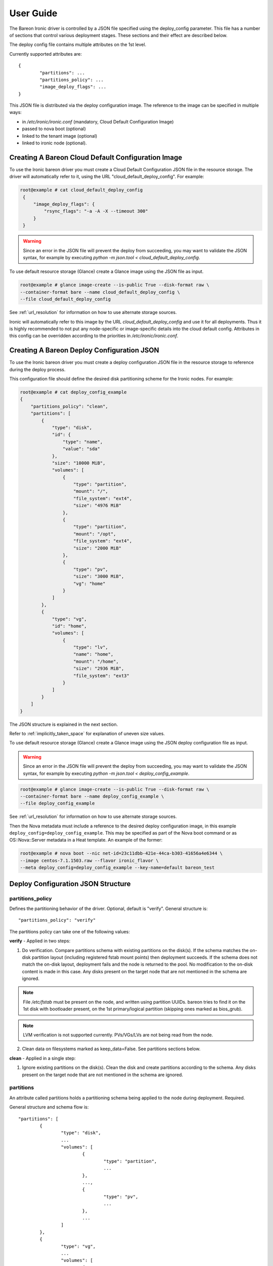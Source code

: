 User Guide
==========

The Bareon Ironic driver is controlled by a JSON file specified using the
deploy_config parameter. This file has a number of sections that control
various deployment stages. These sections and their effect are described below.

The deploy config file contains multiple attributes on the 1st level.

Currently supported attributes are:

::

	{
		"partitions": ...
		"partitions_policy": ...
		"image_deploy_flags": ...
	}

This JSON file is distributed via the deploy configuration image. The reference to
the image can be specified in multiple ways:

* in */etc/ironic/ironic.conf* (mandatory, Cloud Default Configuration Image)
* passed to nova boot (optional)
* linked to the tenant image (optional)
* linked to ironic node (optional).

.. _ironic_bareon_cloud_default_config:

Creating A Bareon Cloud Default Configuration Image
---------------------------------------------------
To use the Ironic bareon driver you must create a Cloud Default Configuration JSON
file in the resource storage. The driver will automatically
refer to it, using the URL "cloud_default_deploy_config". For example:

.. code-block:: console

   root@example # cat cloud_default_deploy_config
    {
        "image_deploy_flags": {
            "rsync_flags": "-a -A -X --timeout 300"
        }
    }

.. warning:: Since an error in the JSON file will prevent the deploy from
   succeeding, you may want to validate the JSON syntax, for example by
   executing `python -m json.tool < cloud_default_deploy_config`.

To use default resource storage (Glance) create a Glance image using the JSON
file as input.

.. code-block:: console

   root@example # glance image-create --is-public True --disk-format raw \
   --container-format bare --name cloud_default_deploy_config \
   --file cloud_default_deploy_config

See :ref:`url_resolution` for information on how to use alternate storage sources.

Ironic will automatically refer to this image by the URL
*cloud_default_deploy_config* and use it for all deployments. Thus it is highly
recommended to not put any node-specific or image-specific details into the
cloud default config. Attributes in this config can be overridden according
to the priorities in */etc/ironic/ironic.conf*.

.. _ironic_bareon_deploy_config:

Creating A Bareon Deploy Configuration JSON
-------------------------------------------

To use the Ironic bareon driver you must create a deploy configuration JSON file
in the resource storage to reference during the deploy process.

This configuration file should define the desired disk partitioning scheme for
the Ironic nodes. For example:

.. code-block:: console

   root@example # cat deploy_config_example
   {
       "partitions_policy": "clean",
       "partitions": [
           {
               "type": "disk",
               "id": {
                   "type": "name",
                   "value": "sda"
               },
               "size": "10000 MiB",
               "volumes": [
                   {
                       "type": "partition",
                       "mount": "/",
                       "file_system": "ext4",
                       "size": "4976 MiB"
                   },
                   {
                       "type": "partition",
                       "mount": "/opt",
                       "file_system": "ext4",
                       "size": "2000 MiB"
                   },
                   {
                       "type": "pv",
                       "size": "3000 MiB",
                       "vg": "home"
                   }
               ]
           },
           {
               "type": "vg",
               "id": "home",
               "volumes": [
                   {
                       "type": "lv",
                       "name": "home",
                       "mount": "/home",
                       "size": "2936 MiB",
                       "file_system": "ext3"
                   }
               ]
           }
       ]
   }

The JSON structure is explained in the next section.

Refer to :ref:`implicitly_taken_space` for explanation of uneven size values.

To use default resource storage (Glance) create a Glance image using the
JSON deploy configuration file as input.

.. warning:: Since an error in the JSON file will prevent the deploy from
   succeeding, you may want to validate the JSON syntax, for example by
   executing `python -m json.tool < deploy_config_example`.

.. code-block:: console

   root@example # glance image-create --is-public True --disk-format raw \
   --container-format bare --name deploy_config_example \
   --file deploy_config_example

See :ref:`url_resolution` for information on how to use alternate storage sources.

Then the Nova metadata must include a reference to the desired deploy configuration
image, in this example ``deploy_config=deploy_config_example``.  This may be
specified as part of the Nova boot command or as OS::Nova::Server metadata in a Heat
template. An example of the former:

.. code-block:: console

   root@example # nova boot --nic net-id=23c11dbb-421e-44ca-b303-41656a4e6344 \
   --image centos-7.1.1503.raw --flavor ironic_flavor \
   --meta deploy_config=deploy_config_example --key-name=default bareon_test

.. _ironic_bareon_deploy_config_structure:

Deploy Configuration JSON Structure
-----------------------------------

partitions_policy
^^^^^^^^^^^^^^^^^

Defines the partitioning behavior of the driver. Optional, default is "verify".
General structure is:

::

    "partitions_policy": "verify"


The partitions policy can take one of the following values:

**verify** - Applied in two steps:

1. Do verification. Compare partitions schema with existing partitions on the
   disk(s). If the schema matches the on-disk partition layout
   (including registered fstab mount points) then deployment succeeds.
   If the schema does not match the on-disk layout, deployment fails and the
   node is returned to the pool. No modification to the on-disk content is
   made in this case. Any disks present on the target node that are not
   mentioned in the schema are ignored.

.. note:: File */etc/fstab* must be present on the node, and written
   using partition UUIDs. bareon tries to find it on the 1st disk with
   bootloader present, on the 1st primary/logical partition (skipping ones
   marked as bios_grub).

.. note:: LVM verification is not supported currently. PVs/VGs/LVs are not being
   read from the node.

2. Clean data on filesystems marked as keep_data=False. See partitions
   sections below.

**clean** - Applied in a single step:

1. Ignore existing partitions on the disk(s). Clean the disk and create
   partitions according to the schema. Any disks present on the target node
   that are not mentioned in the schema are ignored.

.. _partitions:

partitions
^^^^^^^^^^

An attribute called partitions holds a partitioning schema being applied
to the node during deployment. Required.

General structure and schema flow is:

::

	"partitions": [
		{
			"type": "disk",
			...
			"volumes": [
				{
					"type": "partition",
					...
				},
				...,
				{
					"type": "pv",
					...
				},
				...
			]
		},
		{
			"type": "vg",
			...
			"volumes": [
				{
					"type": "lv",
					...
				},
				...
			]
		},
	]

.. _partitions_disk:

disk
""""

- type - "disk". Required.
- id - Used to find a device. Required. For example:

	::

		"id":{"type": "scsi", "value": "6:1:0:0"}

		"id":{"type": "path",
			  "value" : "disk/by-path/pci-0000:00:07.0-virtio-pci-virtio3"}

		"id":{"type": "name", "value": "vda"}


- size - Size of disk. Required.
- volumes - Array of partitions / physical volumes. See below. Required.

.. note:: All "size" values are strings containing either an integer number
   and size unit (e.g., "100 MiB" or 100MiB"). In the case of partitions a
   value relative to the size of the disk (e.g., "40%") may also be used.

   Available measurement units are: 'MB', 'GB', 'TB', 'PB', 'EB', 'ZB', 'YB',
   'MiB', 'GiB', 'TiB', 'PiB', 'EiB', 'ZiB', 'YiB'.

   Relative values use the size of the containing device or physical volume
   as a base. For example, specifying "40%" for a 100MiB device would result
   in a 40MiB partition. Relative sizes cannot be used for disks.

   You can also specify "remaining" as a size value for a volume in a disk or
   volume group. When "remaining" is specified, all remaining free space on
   the drive after allocations are made for all other volumes will be used for
   this volume.

.. _partitions_partition:

partition
"""""""""

- type - "partition". Required.
- size - Size of partition. Required.
- mount - Mount point, e.g. "/", "/usr". Optional (not mounted by default).
- file_system - File system type. Passed down to mkfs call.
  Optional (xfs by default).
- disk_label - Filesystem label. Optional (empty by default).
- partition_guid - GUID that will be assigned to partition. Optional.
- fstab_enabled - boolean value that specifies whether the partition will be
  included in /etc/fstab and mounted. Optional (true by default).
- fstab_options - string to specify fstab mount options.
  Optional ('defaults' by default).
- keep_data - Boolean flag specifying whether or not to preserve data on this
  partition. Applied when *verify* partitions_policy is used. Optional (True
  by default).
- images - A list of strings, specifies the images this partition belongs to.
  Belonging to an image means that the partition will be mounted into the filesystem
  tree before the image deployment, and then included into fstab file of the filesystem
  tree. Applies to multiboot node deployments (More than 1 image). Images are referred
  by name specified in "name" attribute of the image (see :ref:`images`).
  Optional (by default the partition belongs to the first image in the list of
  images). Example: *"images": ["centos", "ubuntu"]*.

.. warning:: If you are using the bareon swift deployment driver (bareon_swift_*),
   care must be taken when declaring mount points in your deployment
   configuration file that may conflict with those that exist in the tenant
   image. Doing this will cause the mount points defined in the deployment
   configuration to mask the corresponding directories in the tenant image
   when the deployment completes. For example, if your deployment
   configuration file contains a definition for '/etc/', the deployment will
   create an empty filesystem on disk and mount it on /etc in the tenant image.
   This will hide the contents of '/etc' from the original tenant image with
   the on-disk filesystem which was created during deployment.

.. _partitions_pv:

physical volume
"""""""""""""""

- type - "pv". Required.
- size - Size of the physical volume. Required.
- vg - id of the volume group this physical volume should belong to. Required.
- lvm_meta_size - a size that given to lvm to store metadata.
  Optional (64 MiB by default). Minimum allowable value: 10 MiB.

.. _partitions_vg:

volume group
""""""""""""

- type - "vg". Required.
- id - Volume group name. Should be refered at least once from pv. Required.
- volumes - Array of logical volumes. See below. Required.

.. _partitions_lv:

logical volume
""""""""""""""

- type - "lv". Required.
- name - Name of the logical volume. Required.
- size - Size of the logical volume. Required.
- mount - Mount point, e.g. "/", "/usr". Optional.
- file_system - File system type. Passed down to mkfs call.
  Optional (xfs by default).
- disk_label - Filesystem label. Optional (empty by default).
- images - A list of strings, specifies the images this volume belongs to.
  Belonging to an image means that the volume will be mounted into the filesystem
  tree before the image deployment, and then included into fstab file of the filesystem
  tree. Applies to multiboot node deployments (More than 1 image). Images are referred
  by name specified in "name" attribute of the image (see :ref:`images`).
  Optional (by default the partition belongs to the first image in the list of
  images). Example: *"images": ["centos", "ubuntu"]*.

.. warning:: If you are using the bareon swift deployment driver (bareon_swift_*),
   care must be taken when declaring mount points in your deployment
   configuration file that may conflict with those that exist in the tenant
   image. Doing this will cause the mount points defined in the deployment
   configuration to mask the corresponding directories in the tenant image
   when the deployment completes. For example, if your deployment
   configuration file contains a definition for '/etc/', the deployment will
   create an empty filesystem on disk and mount it on /etc in the tenant image.
   This will hide the contents of '/etc' from the original tenant image with
   the on-disk filesystem which was created during deployment.

.. note:: Putting a "/" partition on LVM requires a standalone "/boot" partition
   defined in the schema and the node should be managed by the bareon_rsync Ironic
   driver.

.. _images:

images
^^^^^^

An attribute called 'images' can be used to specify multiple images for the node
(a so called 'multiboot' node). It is an optional attribute, skip it if you don't
need more than 1 image deployed to the node. By default it will be a list of
one image: the one passed via --image arg of nova boot command.

An example of the deploy_config for two-image deployment below:

   ::

      {
          "images": [
              {
                  "name": "centos",
                  "url": "centos-7.1.1503",
                  "target": "/"
              },
              {
                  "name": "ubuntu",
                  "url": "ubuntu-14.04",
                  "target": "/"
              }
          ],
          "partitions": [
              {
                  "id": {
                      "type": "name",
                      "value": "vda"
                  },
                  "extra": [],
                  "free_space": "10000",
                  "volumes": [
                      {
                          "mount": "/",
                          "images": ["centos"],
                          "type": "partition",
                          "file_system": "ext4",
                          "size": "4000"
                      },
                      {
                          "mount": "/",
                          "images": ["ubuntu"],
                          "type": "partition",
                          "file_system": "ext4",
                          "size": "4000"
                      }
                  ],
                  "type": "disk",
                  "size": "10000"
              }
          ]
      }

During the multi-image deployment, the initial boot image is specified via
nova --image attribute. For example with the config shown above, if you need the
node to start from ubuntu, pass '--image ubuntu-14.04' to nova boot.

The process of switching of the active image described in :ref:`switch_boot_image`
section.

Images JSON attributes and their effect described below.

.. _images_name:

**name**

An alias name of the image. Used to be referred from the 'images' attribute of the
partition or logical volume (see :ref:`partitions_partition`, :ref:`partitions_lv`).
Required.

.. _images_url:

**url**

Name or UUID of the image in Glance. Required.

.. _images_target:

**target**

A point in the filesystem tree where the image should be deployed to. Required.
For all the standard cloud images this will be a *"/"*. Utility images can have
a different value, like */usr/share/utils*. Example below:

   ::

      {
          "images": [
              { # Centos image },
              { # Ubuntu image },
              {
                  "name": "utils",
                  "url": "utils-ver1.0",
                  "target": "/usr/share/utils"
              }
          ],
          "partitions": [
              {
                  ...
                  "volumes": [
                      {
                          "mount": "/",
                          "images": ["centos", "utils"],
                          "type": "partition",
                          "file_system": "ext4",
                          "size": "4000"
                      },
                      {
                          "mount": "/",
                          "images": ["ubuntu", "utils"],
                          "type": "partition",
                          "file_system": "ext4",
                          "size": "4000"
                      }
                  ]
              }
          ]
      }

In this case both Centos and Ubuntu images will get */usr/share/utils* directory
populated from the "utils-ver1.0" image.

Alternatively utilities image can be deployed to a standalone partition. Example
below:

   ::

      {
          "images": [
              { # Centos image },
              { # Ubuntu image },
              {
                  "name": "utils",
                  "url": "utils-ver1.0",
                  "target": "/usr/share/utils"
              }
          ],
          "partitions": [
              {
                  "volumes": [
                      {
                          # Centos root
                          "images": ["centos"],
                      },
                      {
                          # Ubuntu root
                          "images": ["ubuntu"],
                      },
                      {
                          "mount": "/usr/share/utils",
                          "images": ["centos", "ubuntu", "utils"],
                          "type": "partition",
                          "file_system": "ext4",
                          "size": "2000"
                      }
                  ],
                  ...
              }
          ]
      }

In this case the utilities image is deployed to it's own partition, which is
included into fstab file of both Centos and Ubuntu. Note that partition "images"
list also includes "utils" image as well. This is required for correct deployment:
the utils partition virtually belongs to "utils" image, and mounted
to the fs tree before "utils" image deployment (fake root in this case).

image_deploy_flags
^^^^^^^^^^^^^^^^^^

The attribute image_deploy_flags is composed in JSON, and is used to set flags
in the deployment tool. Optional (default for the "rsync_flags"
attribute is "-a -A -X"}).

.. note:: Currently used only by rsync.

The general structure is:

::

    "image_deploy_flags": {"rsync_flags": "-a -A -X --timeout 300"}


on_fail_script
^^^^^^^^^^^^^^

Carries a URL reference to a shell script (bash) executed inside ramdisk in case
of non-zero return code from bareon. Optional (default is empty shell).

General structure is:

::

    "on_fail_script": "my_on_fail_script.sh"


Where my_on_fail_script.sh is the URL pointing to the object in resource storage.
To add your script to default resource storage (Glance), use the following commands:

.. code-block:: console

   root@example # cat my_on_fail_script.sh
   cat /proc/cmdline
   ps aux | grep -i ssh
   dmesg | tail

   root@example # glance image-create --is-public True --disk-format raw \
   --container-format bare --name my_on_fail_script.sh \
   --file my_on_fail_script.sh

See :ref:`url_resolution` for information on how to use alternate storage sources.

Once the script is executed, the output is printed to Ironic-Conductor log.

.. _implicitly_taken_space:

Implicitly taken space in partitions schema
-------------------------------------------

In the example of partitions schema you may have noticed uneven size values like
4976. This is because bareon driver implicitly creates a number of partitions/spaces:

- For every disk in schema bareon driver creates a 24 MiB partition at the beginning.
  This is to allow correct installation of Grub Stage 1.5 data. It is implicitly
  created for every disk in schema even if the disk does not have /boot partition.
  Thus if 10000 MiB disk size is declared by schema, 9876 MiB is available
  for partitions/pvs. 24 MiB value is not configurable.

- Every physical volume has a 64 MiB less space than in takes on disk. If you
  declare a physical volume of size 5000 MiB, the volume group will get 4936 MiB
  available. If there are two physical volumes of 5000 MiB, the resulting
  volume group will have 9872 MiB (10000 - 2*64) available. This extra space is
  left for LVM metadata. 64 MiB value can be overriden by lvm_meta_size attribute
  of the pv, see :ref:`partitions_pv`.

- In case of multi-image deployment (see :ref:`images`) an additional 100 MiB partition
  is created on the boot disk (the 1st disk referred from deploy_config). This
  partition is used to install grub.

The partitions schema example is written to take all the declared space. Usually
you don't need to precisely calculate how much is left. You may leave for example
100 MiB free on each disk, and about 100-200 MiB in each volume group, depending
of how many physical volumes are in the group. Alternatively you can use a
"remaining" keyword to let bareon driver calculate for you, see :ref:`partitions_disk`.

.. _url_resolution:

URL resolution in Bareon Ironic driver
--------------------------------------

References given to the bareon driver (e.g. deploy_config) as well as references
from the deploy_config (e.g. on_fail_script) are URLs. Currently 4 types of
URL sources are supported:

- **glance**. URL structure is "glance:<image name | uuid>". Or simply
  "<image name | uuid>" if default_resource_storage_prefix is set to "glance:"
  (default value) in */etc/ironic/ironic.conf* . This storage uses user-context
  based authorization and thus has tenant isolation.

- **swift**. URL structure is "swift:container_name/object_name".
  Simply "object_name" or "container_name/object_name" can be used if
  default_resource_storage_prefix set appropriately in
  */etc/ironic/ironic.conf*. This storage uses user-context based authorization
  and thus has tenant isolation.

.. note:: Due to Ironic API limitation, to use a swift resource during
   deployment (e.g. '--meta deploy_config=swift:*'), the user should have an
   'admin' role in his tenant.

- **http**. URL structure is "http://site/path_to_resource". Contents should
  be directly accessible via URL, with no auth. Use "raw" links in services like
  http://paste.openstack.org/. The default_resource_storage_prefix option of
  */etc/ironic/ironic.conf* can be used to shorten the URL, e.g. set
  to "http://my-config-site/raw/". This storage does not support
  authentication/authorization and thus it does not have tenant isolation.


- **rsync**. URL structure is "rsync:SERVER_IP::rsync_module/path_to_resource".
  To use this kind of URL, the rsync server IP should be accessible from
  Ironic Conductor nodes. The default_resource_storage_prefix option of
  */etc/ironic/ironic.conf* can be used to shorten the URL, e.g. set to
  "rsync:SERVER_IP::rsync_module/". This storage does not support
  authentication/authorization and thus it does not have tenant isolation.


The "default_resource_storage_prefix" option can be used to
shorten the URL for the most frequently used URL type. If set, it can still
be overridden if the full URL is passed. For example, if the option is set to
"http://my-config-site/raw/", you can still use another http site if you specify
a full URL like: "http://my-other-config-site/raw/resource_id". If another storage
type is needed, use the full URL to specify that source.

Bareon Ironic driver actions
----------------------------

The ironic bareon driver can execute arbitrary user actions provided in a JSON
file describing the actions to be performed. This file has a number of
sections to control the execution of these actions. These sections and their
effect are described below.

Creating A Bareon Actions List
^^^^^^^^^^^^^^^^^^^^^^^^^^^^^^

To use Ironic bareon driver actions execution you must create an action list in
the resource storage to reference.

Create a JSON configuration file that defines the desired action list to be
executed. For example:

.. code-block:: console

   root@example # cat actions_list_example
   {
   "action_key": "private-key-url",
   "action_user": "centos",
   "action_list":
      [
         {
            "cmd": "cat",
            "name": "print_config_file",
            "terminate_on_fail": true,
            "args": "/tmp/conf",
            "sudo": true,
            "resources":
               [
                  {
                   "name": "resource_1",
                   "url": "my-resource-url",
                   "mode": "push"
                   "target": "/tmp/conf"
                  }
               ]
         }
      ]
   }

The JSON structure explained in the next section.

.. warning:: Since an error in the JSON file will prevent the deploy from
   succeeding, you may want to validate the JSON syntax, for example by executing
   `python -m json.tool < actions_list_example`.

To use default resource storage (Glance), create a glance image using the JSON
deploy configuration file as input.

.. code-block:: console

   root@example # glance image-create --is-public True --disk-format raw \
   --container-format bare --name actions_list_example \
   --file actions_list_example

See :ref:`url_resolution` for information on how to use alternate storage sources.

Invoking Driver Actions
^^^^^^^^^^^^^^^^^^^^^^^

Actions can be invoked in two cases:

- during deployment, right after the bareon has run
  (reference to JSON file is passed via --meta driver_actions);
- at any time when node is deployed and running
  (invoked via vendor-passthru).

Execution during deployment
^^^^^^^^^^^^^^^^^^^^^^^^^^^

In order to execute actions during deployment, the Nova metadata must include
a reference to the desired action list JSON, in this
example ``driver_actions=actions_list_example``.  This may be specified as
part of the Nova boot command or as OS::Nova::Server metadata in a Heat
template. An example of the former:

.. code-block:: console

   root@example # nova boot --nic net-id=23c11dbb-421e-44ca-b303-41656a4e6344 \
   --image centos-7.1.1503.raw --flavor ironic_flavor \
   --meta deploy_config=deploy_config_example \
   --meta driver_actions=actions_list_example --key-name=default bareon_test

Execution on a working node
^^^^^^^^^^^^^^^^^^^^^^^^^^^

In order to execute actions whilst the node is running, you should specify
``exec_actions`` node-vendor-passthru method,
``driver_actions=actions_list_example`` property and node uuid.
For example:

.. code-block:: console

   root@example # ironic node-vendor-passthru --http-method POST \
   node_uuid exec_actions driver_actions=actions_list_example

.. _actions_json:

Actions List JSON Structure
---------------------------

.. _actions_json_key:

action_key
^^^^^^^^^^

An attribute called action_key holds a resource storage URL pointing to ssh
private key contents being used to establish ssh connection to the node.

Only sources with tenant isolation can be used for this URL. See
:ref:`url_resolution` for available storage sources.

::

   "action_key": "ssh_key_url"

.. note:: This parameter is ignored when actions are invoked during deployment.
   The Default bareon key is used.

.. _actions_json_user:

action_user
^^^^^^^^^^^

An attribute called action_user holds a name of the user used to establish
an ssh connection to the node with the key provided in action_key.

::

   "action_user":  "centos"

.. note:: This parameter is ignored when actions are invoked during deployment.
   Default bareon user is being used.

.. _actions_json_list:

action_list
^^^^^^^^^^^
An attribute called action_list holds a list of actions being applied
to the node. Actions are executed in the order in which they appear in the list.

General structure is:

::

   "action_list":
      [
         {
            "cmd": "cat",
            "name": "print_config_file",
            "terminate_on_fail": true,
            "args": "/tmp/conf",
            "sudo": true,
            "resources":
               [
                  {
                   "name": "resource_1",
                   "url": "my-resource-url-1",
                   "mode": "push",
                   "target": "/tmp/conf"
                  },
                  {
                   "name": "resource_2",
                   "url": "my-resource-url-2",
                   "mode": "push",
                   "target": "/tmp/other-file"
                  },
                  {
                   ...more resources
                  }
               ]
         },
         {
            ...more actions
         }
      ]


- cmd - shell command to execute. Required.
- args - arguments for cmd. Required.
- name - alpha-numeric name of the action. Required.
- terminate_on_fail - flag to specify if actions execution should be terminated
  in case of action failure. Required.
- sudo - flag to specify if execution should be executed with sudo. Required.
- resources - array of resources. See resource. Required. May be an empty list.

resource
""""""""

Defines the resource required to execute an action. General structure is:

::

   {
      "name": "resource_1",
      "url": "resource-url",
      "mode": "push",
      "target": "/tmp/conf"
   }

- name - alpha-numeric name of the resource. Required.
- url - a URL pointing to resource. See :ref:`url_resolution` for available
  storage sources.
- mode - resource mode. See below. Required.
- target - target file name on the node. Required.

Resource **mode** can take one of the following:

- **push**. A resource of this type is cached by the Ironic Conductor and
  uploaded to the node at target path.

- **pull**. A resource of this type is cached by the Ironic Conductor and the
  reference to the resource is passed to the node (the reference is written
  to the file specified by the 'target' attribute) so that it can be pulled
  as part of the action. The reference is an rsync path that allows the node
  to pull the resource from the conductor. A typical way to pull the
  resource is:

.. code-block:: console

   root@baremetal-node # rsync $(cat /ref/file/path) .


- **pull-mount**. Like resources in pull mode, the resource is cached and the
  reference is passed to the target node. However, pull-mount resources are
  assumed to be file system images and are mounted in loopback mode by the
  Ironic Conductor. This allows the referencing action to pull from the
  filesystem tree as is done during rsync-based deployments. The following
  example will pull the contents of the image to the /root/path:

.. code-block:: console

   root@baremetal-node # rsync -avz $(cat /ref/file/path) /root/path


- **pull-swift-tempurl**. For resources of this type, Ironic obtains a Swift
  tempurl reference to the object and writes this tempurl to the file
  specified by the resource 'target' attribute. The tempurl duration is
  controlled by the */etc/ironic/ironic.conf*:

  * for *glance:<ref>* URLs an option *swift_temp_url_duration* from [glance]
    section is used;
  * for *swift:<ref>* URLs an option *swift_native_temp_url_duration*
    from [swift] section is used.

.. note:: To use 'pull-swift-tempurl' resource with Glance store Glance must be
   set to have Swift as a backend.

.. note:: Although all the Glance images are stored in the same Swift container,
   tempurls obtained from Glance are considered tenant-isolated because the
   tenant is checked by Glance as part of the generation of the temporary URL.

Resources of all modes can be mixed in a single action.

.. _switch_boot_image:

Switching boot image in a 'Multiboot' node
------------------------------------------

If a node has more than one images deployed (see :ref:`images`), the user can
switch boot image in two ways. Both of them require Ironic Conductor to SSH to
the node, thus SSH user/key needs to be provided.

Switching via nova rebuild
^^^^^^^^^^^^^^^^^^^^^^^^^^

To list images available to boot:

.. code-block:: console

   root@example # nova show VM_NAME

In show result the 'metadata' attribute will show a list of available images, like:

.. code-block:: console

   "available_images": "[u'centos-7.1.1503', u'ubuntu-14.04']

Currently booted image is shown by 'image' attribute of the VM. Let's say the
current image is 'centos-7.1.1503'. To switch to 'ubuntu-14.04' do:

.. code-block:: console

   root@example # nova rebuild VM_NAME 'ubuntu-14.04' \
   --meta sb_key=swift:container/file --meta sb_user=centos

Alternatively you can use image UUID to refer the image.

Note sb_key and sb_user attributes passed to metadata. They stand for 'switch boot
user' and 'switch boot key'. They are the username and a URL pointing
to the SSH private key used to ssh to the node. This is similar to :ref:`actions_json`.

Nova VM will be in "rebuild_spawning" state during switch process. Once it is active
the Node will start booting the specified image. If switch did not happen,
issue another "nova show" and check for "switch_boot_error" attribute in VM metadata.

For single-boot nodes a rebuild command will trigger a standard rebuild flow:
redeploying the node from scratch.

For multiboot nodes it is still possible to trigger a standard rebuild flow using
force_rebuild meta flag:

.. code-block:: console

   root@example # nova rebuild VM_NAME 'ubuntu-14.04' --meta force_rebuild=True

Switching via ironic node vendor-passthru
^^^^^^^^^^^^^^^^^^^^^^^^^^^^^^^^^^^^^^^^^

To list images available to boot:

.. code-block:: console

   root@example # ironic node-show NODE_NAME

In show result the 'instance_info/multiboot_info/elements' attribute will carry a
list of available images. Every element has 'grub_id' which shows the ID in grub menu.
An 'instance_info/multiboot_info/current_element' shows the ID of the currently
selected image. To switch to another image do:

.. code-block:: console

   root@example # ironic node-vendor-passthru NODE_NAME switch_boot \
   image=<Name|UUID> ssh_key=swift:container/file ssh_user=centos

The API is synchronous, it will block until the switch is done. Node will start
booting the new image once it is done. If nothing happened, issue another
'ironic node-show' and check the last_error attribute.

.. note:: If ironic CLI is used to switch boot device, nova VM 'image', as well as Ironic
   'instance_info/image_source' are not updated to point the currently booted image.


Rebuilding nodes (nova rebuild)
-------------------------------

Since bareon driver requires deploy_config reference passed to work, during rebuild
process, the user has two options:

- Add --meta deploy_config=new_deploy_config attribute to the 'nova rebuild' command.
  The new deploy_config will be used to re-deploy the node.
- Skip --meta attribute. In this case deploy_config reference used during original
  deployment will be used.

Same applies to driver_actions.


Deployment termination
----------------------

Deployment can be terminated in both silent (wait-callback) and active
(deploying) phases using plain nova delete command.


.. code-block:: console

   root@example # node delete <VM_NAME>

